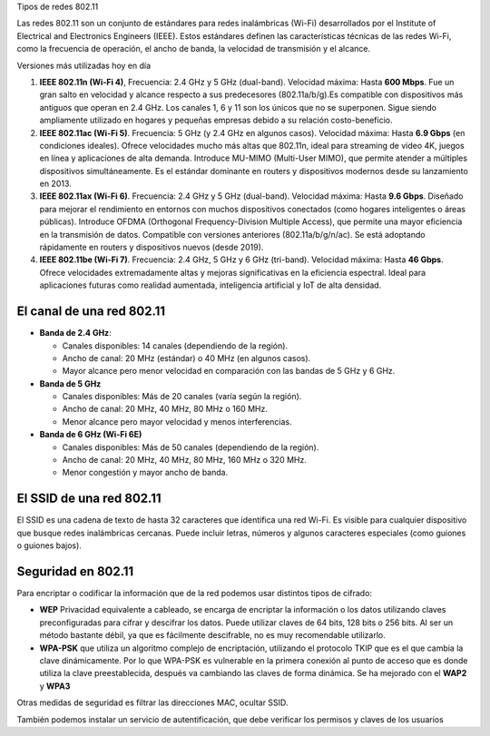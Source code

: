 Tipos de redes 802.11

Las redes 802.11 son un conjunto de estándares para redes inalámbricas (Wi-Fi) desarrollados por el Institute of Electrical and Electronics Engineers (IEEE). Estos estándares definen las características técnicas de las redes Wi-Fi, como la frecuencia de operación, el ancho de banda, la velocidad de transmisión y el alcance.

Versiones más utilizadas hoy en día

1. **IEEE 802.11n (Wi-Fi 4)**, Frecuencia: 2.4 GHz y 5 GHz (dual-band). Velocidad máxima: Hasta **600 Mbps**. Fue un gran salto en velocidad y alcance respecto a sus predecesores (802.11a/b/g).Es compatible con dispositivos más antiguos que operan en 2.4 GHz. Los canales 1, 6 y 11 son los únicos que no se superponen. Sigue siendo ampliamente utilizado en hogares y pequeñas empresas debido a su relación costo-beneficio.

2. **IEEE 802.11ac (Wi-Fi 5)**. Frecuencia: 5 GHz (y 2.4 GHz en algunos casos). Velocidad máxima: Hasta **6.9 Gbps** (en condiciones ideales). Ofrece velocidades mucho más altas que 802.11n, ideal para streaming de video 4K, juegos en línea y aplicaciones de alta demanda. Introduce MU-MIMO (Multi-User MIMO), que permite atender a múltiples dispositivos simultáneamente. Es el estándar dominante en routers y dispositivos modernos desde su lanzamiento en 2013.

3. **IEEE 802.11ax (Wi-Fi 6)**. Frecuencia: 2.4 GHz y 5 GHz (dual-band). Velocidad máxima: Hasta **9.6 Gbps**. Diseñado para mejorar el rendimiento en entornos con muchos dispositivos conectados (como hogares inteligentes o áreas públicas). Introduce OFDMA (Orthogonal Frequency-Division Multiple Access), que permite una mayor eficiencia en la transmisión de datos. Compatible con versiones anteriores (802.11a/b/g/n/ac). Se está adoptando rápidamente en routers y dispositivos nuevos (desde 2019).

4. **IEEE 802.11be (Wi-Fi 7)**. Frecuencia: 2.4 GHz, 5 GHz y 6 GHz (tri-band). Velocidad máxima: Hasta **46 Gbps**. Ofrece velocidades extremadamente altas y mejoras significativas en la eficiencia espectral. Ideal para aplicaciones futuras como realidad aumentada, inteligencia artificial y IoT de alta densidad.



El canal de una red 802.11
==========================

* **Banda de 2.4 GHz**: 

  * Canales disponibles: 14 canales (dependiendo de la región).
  * Ancho de canal: 20 MHz (estándar) o 40 MHz (en algunos casos). 
  * Mayor alcance pero menor velocidad en comparación con las bandas de 5 GHz y 6 GHz.

* **Banda de 5 GHz**

  * Canales disponibles: Más de 20 canales (varía según la región).
  * Ancho de canal: 20 MHz, 40 MHz, 80 MHz o 160 MHz.
  * Menor alcance pero mayor velocidad y menos interferencias.

* **Banda de 6 GHz (Wi-Fi 6E)**

  * Canales disponibles: Más de 50 canales (dependiendo de la región).
  * Ancho de canal: 20 MHz, 40 MHz, 80 MHz, 160 MHz o 320 MHz.
  * Menor congestión y mayor ancho de banda.

El SSID de una red 802.11
=========================

El SSID es una cadena de texto de hasta 32 caracteres que identifica una red Wi-Fi. Es visible para cualquier dispositivo que busque redes inalámbricas cercanas. Puede incluir letras, números y algunos caracteres especiales (como guiones o guiones bajos).

Seguridad en 802.11
===================

Para encriptar o codificar la información que de la red podemos usar distintos tipos de cifrado:

* **WEP** Privacidad equivalente a cableado, se encarga de encriptar la información o los datos utilizando claves preconfiguradas para cifrar y descifrar los datos. Puede utilizar claves de 64 bits, 128 bits o 256 bits. Al ser un método bastante débil, ya que es fácilmente descifrable, no es muy recomendable utilizarlo.

* **WPA-PSK** que utiliza un algoritmo complejo de encriptación, utilizando el protocolo TKIP que es el que cambia la clave dinámicamente. Por lo que WPA-PSK es vulnerable en la primera conexión al punto de acceso que es donde utiliza la clave preestablecida, después va cambiando las claves de forma dinámica. Se ha mejorado con el **WAP2** y **WPA3**

Otras medidas de seguridad es filtrar las direcciones MAC, ocultar SSID.

También podemos instalar un servicio de autentificación, que debe verificar los permisos y claves de los usuarios